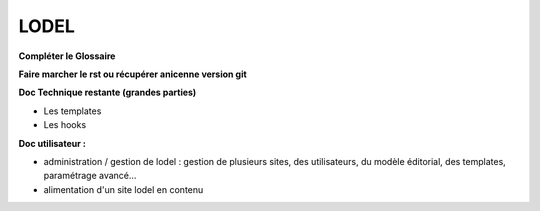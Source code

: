 *****
LODEL
*****

**Compléter le Glossaire**

**Faire marcher le rst ou récupérer anicenne version git**

**Doc Technique restante (grandes parties)**

- Les templates
- Les hooks

**Doc utilisateur :**

- administration / gestion de lodel : gestion de plusieurs sites, des utilisateurs, du modèle éditorial, des templates, paramétrage avancé...
- alimentation d'un site lodel en contenu
